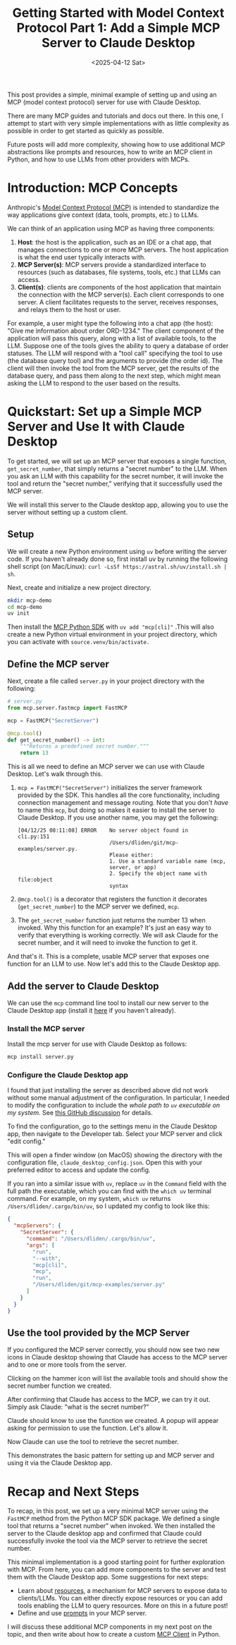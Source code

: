 #+TITLE: Getting Started with Model Context Protocol Part 1: Add a Simple MCP Server to Claude Desktop
#+DATE: <2025-04-12 Sat>
#+DESCRIPTION: Minimal, end-to-end walkthrough of building a FastMCP server, installing it to Claude Desktop, and verifying tool calls with a secret-number example.
#+KEYWORDS: model context protocol, mcp server, claude desktop, fastmcp, uv python
#+IMAGE: /posts/figures/20250412-mcp-1/1-claude-config.png


#+begin_preview
This post provides a simple, minimal example of setting up and using an MCP (model context protocol) server for use with Claude Desktop.

There are many MCP guides and tutorials and docs out there. In this one, I attempt to start with very simple implementations with as little complexity as possible in order to get started as quickly as possible.

Future posts will add more complexity, showing how to use additional MCP abstractions like prompts and resources, how to write an MCP client in Python, and how to use LLMs from other providers with MCPs.
#+end_preview
* Introduction: MCP Concepts

Anthropic's [[https://modelcontextprotocol.io/introduction][Model Context Protocol (MCP)]] is intended to standardize the way applications give context (data, tools, prompts, etc.) to LLMs.

We can think of an application using MCP as having three components:
1. *Host*: the host is the application, such as an IDE or a chat app, that manages connections to one or more MCP servers. The host application is what the end user typically interacts with.
2. *MCP Server(s)*: MCP servers provide a standardized interface to resources (such as databases, file systems, tools, etc.) that LLMs can access.
3. *Client(s)*: clients are components of the host application that maintain the connection with the MCP server(s). Each client corresponds to one server. A client facilitates requests to the server, receives responses, and relays them to the host or user.

For example, a user might type the following into a chat app (the host): "Give me information about order ORD-1234." The client component of the application will pass this query, along with a list of available tools, to the LLM. Suppose one of the tools gives the ability to query a database of order statuses. The LLM will respond with a "tool call" specifying the tool to use (the database query tool) and the arguments to provide (the order id). The client will then invoke the tool from the MCP server, get the results of the database query, and pass them along to the next step, which might mean asking the LLM to respond to the user based on the results.

* Quickstart: Set up a Simple MCP Server and Use It with Claude Desktop

To get started, we will set up an MCP server that exposes a single function, ~get_secret_number~, that simply returns a "secret number" to the LLM. When you ask an LLM with this capability for the secret number, it will invoke the tool and return the "secret number," verifying that it successfully used the MCP server.

We will install this server to the Claude desktop app, allowing you to use the server without setting up a custom client.
** Setup

We will create a new Python environment using ~uv~ before writing the server code. If you haven't already done so, first install uv by running the following shell script (on Mac/Linux): ~curl -LsSf https://astral.sh/uv/install.sh | sh~.

Next, create and initialize a new project directory.

#+begin_src bash
mkdir mcp-demo
cd mcp-demo
uv init
#+end_src

Then install the [[https://github.com/modelcontextprotocol/python-sdk][MCP Python SDK]] with ~uv add "mcp[cli]"~ .This will also create a new Python virtual environment in your project directory, which you can activate with ~source.venv/bin/activate.~
** Define the MCP server

Next, create a file called ~server.py~ in your project directory with the following:

#+begin_src python
# server.py
from mcp.server.fastmcp import FastMCP

mcp = FastMCP("SecretServer")

@mcp.tool()
def get_secret_number() -> int:
    """Returns a predefined secret number."""
    return 13
#+end_src

This is all we need to define an MCP server we can use with Claude Desktop. Let's walk through this.

1. ~mcp = FastMCP("SecretServer")~ initializes the server framework provided by the SDK. This handles all the core functionality, including connection management and message routing. Note that you don't /have/ to name this ~mcp~, but doing so makes it easier to install the server to Claude Desktop. If you use another name, you may get the following:

   #+begin_src text
[04/12/25 08:11:08] ERROR    No server object found in                    cli.py:151
                             /Users/dliden/git/mcp-examples/server.py.
                             Please either:
                             1. Use a standard variable name (mcp,
                             server, or app)
                             2. Specify the object name with file:object
                             syntax
   #+end_src
2. ~@mcp.tool()~ is a decorator that registers the function it decorates (~get_secret_number~) to the MCP server we defined, ~mcp~.
3. The ~get_secret_number~ function just returns the number 13 when invoked. Why this function for an example? It's just an easy way to verify that everything is working correctly. We will ask Claude for the secret number, and it will need to invoke the function to get it.

And that's it. This is a complete, usable MCP server that exposes one function for an LLM to use. Now let's add this to the Claude Desktop app.
** Add the server to Claude Desktop

We can use the ~mcp~ command line tool to install our new server to the Claude Desktop app (install it [[https://claude.ai/download][here]] if you haven't already).
*** Install the MCP server

Install the mcp server for use with Claude Desktop as follows:

#+begin_src bash
mcp install server.py
#+end_src
*** Configure the Claude Desktop app

I found that just installing the server as described above did not work without some manual adjustment of the configuration. In particular, I needed to modify the configuration to include the /whole path to ~uv~ executable on my system/. See [[https://github.com/orgs/modelcontextprotocol/discussions/20][this GitHub discussion]] for details.

To find the configuration, go to the settings menu in the Claude Desktop app, then navigate to the Developer tab. Select your MCP server and click "edit config."

[[./figures/20250412-mcp-1/1-claude-config.png]]

This will open a finder window (on MacOS) showing the directory with the configuration file, ~claude_desktop_config.json~. Open this with your preferred editor to access and update the config.

If you ran into a similar issue with ~uv~, replace ~uv~ in the ~Command~ field with the full path the executable, which you can find with the ~which uv~ terminal command. For example, on my system, ~which uv~ returns ~/Users/dliden/.cargo/bin/uv~, so I updated my config to look like this:

#+begin_src json
{
  "mcpServers": {
    "SecretServer": {
      "command": "/Users/dliden/.cargo/bin/uv",
      "args": [
        "run",
        "--with",
        "mcp[cli]",
        "mcp",
        "run",
        "/Users/dliden/git/mcp-examples/server.py"
      ]
    }
  }
}
#+end_src
** Use the tool provided by the MCP Server

If you configured the MCP server correctly, you should now see two new icons in Claude desktop showing that Claude has access to the MCP server and to one or more tools from the server.

[[./figures/20250412-mcp-1/2-claude-icons.png]]

Clicking on the hammer icon will list the available tools and should show the secret number function we created.

[[./figures/20250412-mcp-1/3-claude-tools.png]]

After confirming that Claude has access to the MCP, we can try it out. Simply ask Claude: "what is the secret number?"

Claude should know to use the function we created. A popup will appear asking for permission to use the function. Let's allow it.

[[./figures/20250412-mcp-1/4-claude-permission.png]]

Now Claude can use the tool to retrieve the secret number.

[[./figures/20250412-mcp-1/5-claude-answer.png]]

This demonstrates the basic pattern for setting up and MCP server and using it via the Claude Desktop app.
* Recap and Next Steps

To recap, in this post, we set up a very minimal MCP server using the ~FastMCP~ method from the Python MCP SDK package. We defined a single tool that returns a "secret number" when invoked. We then installed the server to the Claude desktop app and confirmed that Claude could successfully invoke the tool via the MCP server to retrieve the secret number.

This minimal implementation is a good starting point for further exploration with MCP. From here, you can add more components to the server and test them with the Claude Desktop app. Some suggestions for next steps:
- Learn about [[https://modelcontextprotocol.io/docs/concepts/resources][resources]], a mechanism for MCP servers to expose data to clients/LLMs. You can either directly expose resources or you can add tools enabling the LLM to query resources. More on this in a future post!
- Define and use [[https://modelcontextprotocol.io/docs/concepts/prompts][prompts]] in your MCP server.

I will discuss these additional MCP components in my next post on the topic, and then write about how to create a custom [[https://modelcontextprotocol.io/quickstart/client][MCP Client]] in Python.
